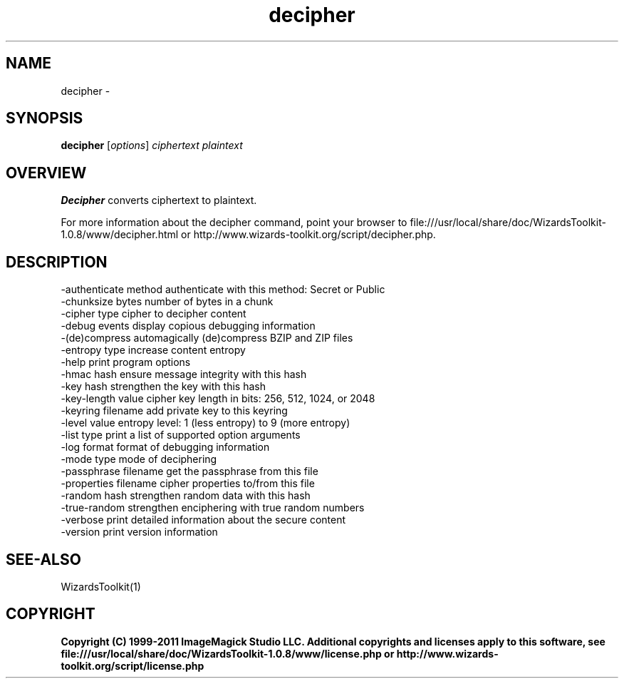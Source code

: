 .TH decipher 1 "Date: 2005/03/01 01:00:00" "Wizard's Toolkit"
.SH NAME
decipher \- 
.SH SYNOPSIS
.TP
\fBdecipher\fP [\fIoptions\fP] \fIciphertext\fP \fIplaintext\fP
.SH OVERVIEW
\fBDecipher\fP converts ciphertext to plaintext.

For more information about the decipher command, point your browser to file:///usr/local/share/doc/WizardsToolkit-1.0.8/www/decipher.html or http://www.wizards-toolkit.org/script/decipher.php.
.SH DESCRIPTION
  -authenticate method authenticate with this method: Secret or Public
  -chunksize bytes     number of bytes in a chunk
  -cipher type         cipher to decipher content
  -debug events        display copious debugging information
  -(de)compress        automagically (de)compress BZIP and ZIP files
  -entropy type        increase content entropy
  -help                print program options
  -hmac hash           ensure message integrity with this hash
  -key hash            strengthen the key with this hash
  -key-length value    cipher key length in bits: 256, 512, 1024, or 2048
  -keyring filename    add private key to this keyring
  -level value         entropy level: 1 (less entropy) to 9 (more entropy)
  -list type           print a list of supported option arguments
  -log format          format of debugging information
  -mode type           mode of deciphering
  -passphrase filename get the passphrase from this file
  -properties filename cipher properties to/from this file
  -random hash         strengthen random data with this hash
  -true-random         strengthen enciphering with true random numbers
  -verbose             print detailed information about the secure content
  -version             print version information
.SH SEE-ALSO
WizardsToolkit(1)

.SH COPYRIGHT

\fBCopyright (C) 1999-2011 ImageMagick Studio LLC. Additional copyrights and licenses apply to this software, see file:///usr/local/share/doc/WizardsToolkit-1.0.8/www/license.php or http://www.wizards-toolkit.org/script/license.php\fP
